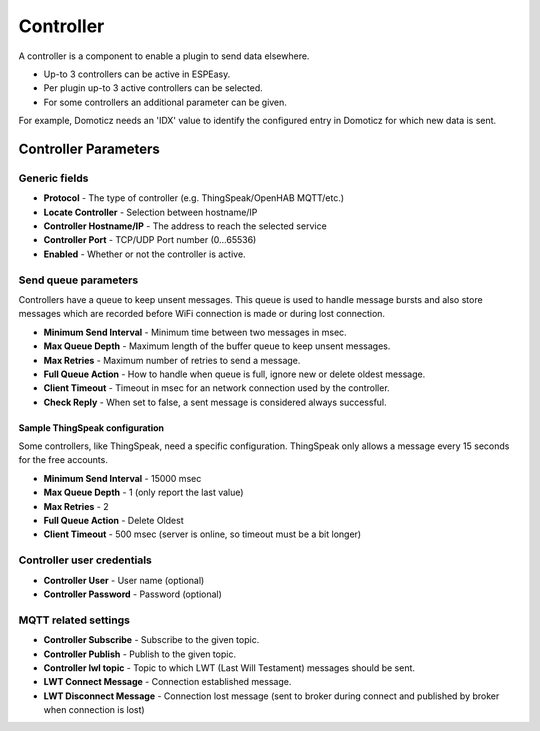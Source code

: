 Controller
**********

A controller is a component to enable a plugin to send data elsewhere.

- Up-to 3 controllers can be active in ESPEasy.
- Per plugin up-to 3 active controllers can be selected.
- For some controllers an additional parameter can be given.

For example, Domoticz needs an 'IDX' value to identify the configured entry in
Domoticz for which new data is sent.

Controller Parameters
=====================

Generic fields
--------------

- **Protocol** - The type of controller (e.g. ThingSpeak/OpenHAB MQTT/etc.)
- **Locate Controller** - Selection between hostname/IP
- **Controller Hostname/IP**  - The address to reach the selected service
- **Controller Port** - TCP/UDP Port number (0...65536)
- **Enabled** - Whether or not the controller is active.

Send queue parameters
---------------------

Controllers have a queue to keep unsent messages.
This queue is used to handle message bursts and also store messages which are recorded
before WiFi connection is made or during lost connection.

- **Minimum Send Interval** - Minimum time between two messages in msec.
- **Max Queue Depth** - Maximum length of the buffer queue to keep unsent messages.
- **Max Retries** - Maximum number of retries to send a message.
- **Full Queue Action** - How to handle when queue is full, ignore new or delete oldest message.
- **Client Timeout** - Timeout in msec for an network connection used by the controller.
- **Check Reply** - When set to false, a sent message is considered always successful.


Sample ThingSpeak configuration
^^^^^^^^^^^^^^^^^^^^^^^^^^^^^^^

Some controllers, like ThingSpeak, need a specific configuration.
ThingSpeak only allows a message every 15 seconds for the free accounts.

- **Minimum Send Interval** - 15000 msec
- **Max Queue Depth** - 1 (only report the last value)
- **Max Retries** - 2
- **Full Queue Action** - Delete Oldest
- **Client Timeout** - 500 msec (server is online, so timeout must be a bit longer)


Controller user credentials
---------------------------

- **Controller User** - User name (optional)
- **Controller Password** - Password (optional)

MQTT related settings
---------------------

- **Controller Subscribe** - Subscribe to the given topic.
- **Controller Publish** - Publish to the given topic.
- **Controller lwl topic** - Topic to which LWT (Last Will Testament) messages should be sent.
- **LWT Connect Message** - Connection established message.
- **LWT Disconnect Message** - Connection lost message (sent to broker during connect and published by broker when connection is lost)
